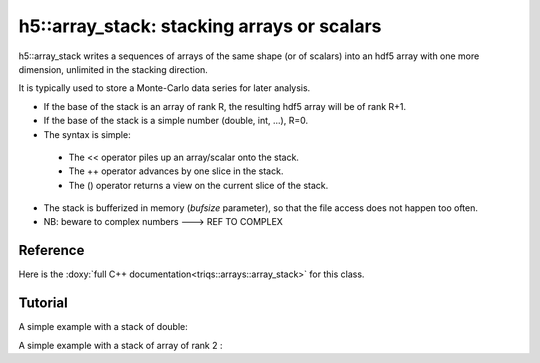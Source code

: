 .. highlight:: c

h5::array_stack: stacking arrays or scalars 
================================================================

h5::array_stack writes a sequences of arrays of the same shape (or of scalars) into an hdf5 array with one more dimension, unlimited in the stacking direction.

It is typically used to store a Monte-Carlo data series for later analysis.

* If the base of the stack is an array of rank R, the resulting hdf5 array will be of rank R+1.

* If the base of the stack is a simple number (double, int, ...), R=0.

* The syntax is simple: 

 * The << operator piles up an array/scalar onto the stack.
 * The ++ operator advances by one slice in the stack.
 * The () operator returns a view on the current slice of the stack.

* The stack is bufferized in memory (`bufsize` parameter), so that the file access does not happen too often.

* NB: beware to complex numbers ---> REF TO COMPLEX

Reference 
------------

Here is the :doxy:`full C++ documentation<triqs::arrays::array_stack>` for this class.

.. :
    Breathe Documentation 
  --------------------------
  
  .. doxygenclass:: triqs::arrays::array_stack
   :project: arrays
   :members:
 
 

Tutorial
-----------

A simple example with a stack of double: 

.. triqs_example:: examples_code/h5_stack_ex_sca.cpp

A simple example with a stack of array of rank 2 :

.. triqs_example:: examples_code/h5_stack_ex.cpp



